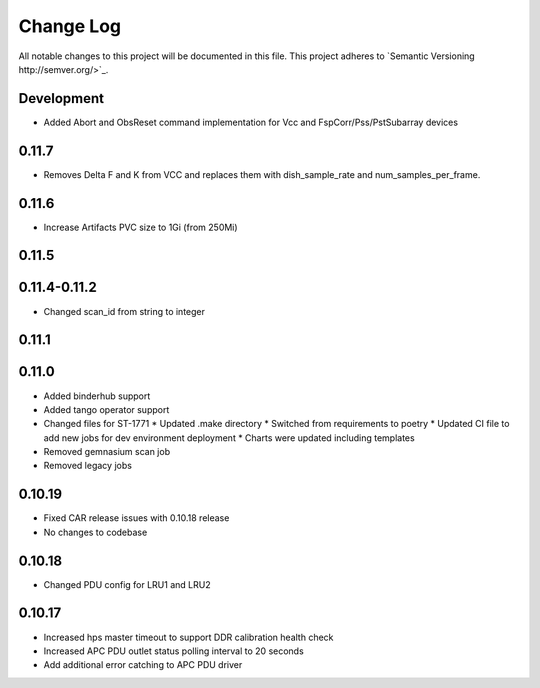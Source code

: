 ############
Change Log
############

All notable changes to this project will be documented in this file.
This project adheres to `Semantic Versioning http://semver.org/>`_.

Development
***********
* Added Abort and ObsReset command implementation for Vcc and 
  FspCorr/Pss/PstSubarray devices

0.11.7
******
* Removes Delta F and K from VCC and replaces them with dish_sample_rate and num_samples_per_frame.

0.11.6
*****
* Increase Artifacts PVC size to 1Gi (from 250Mi)

0.11.5
*****

0.11.4-0.11.2
********
* Changed scan_id from string to integer

0.11.1
*****

0.11.0
*****
* Added binderhub support
* Added tango operator support
* Changed files for ST-1771
  * Updated .make directory
  * Switched from requirements to poetry
  * Updated CI file to add new jobs for dev environment deployment
  * Charts were updated including templates
* Removed gemnasium scan job
* Removed legacy jobs

0.10.19
*****
* Fixed CAR release issues with 0.10.18 release
* No changes to codebase

0.10.18
*****
* Changed PDU config for LRU1 and LRU2

0.10.17
*****
* Increased hps master timeout to support DDR calibration health check
* Increased APC PDU outlet status polling interval to 20 seconds
* Add additional error catching to APC PDU driver
